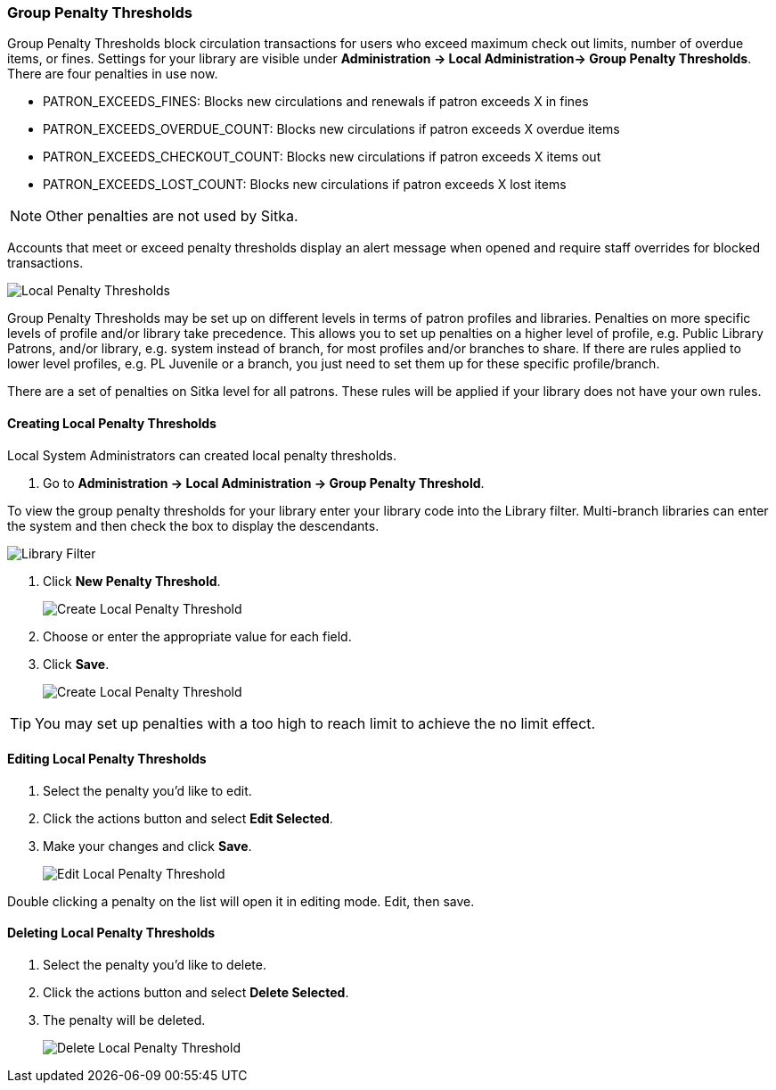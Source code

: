 Group Penalty Thresholds
~~~~~~~~~~~~~~~~~~~~~~~~
anchor:group-penalty-threshold[Group Penalty Thresholds]


(((location administration, Circulation limit)))

Group Penalty Thresholds block circulation transactions for users who exceed maximum check out limits, number of overdue items, or fines. Settings for your library are visible under *Administration -> Local Administration-> Group Penalty Thresholds*. There are four penalties in use now.


* PATRON_EXCEEDS_FINES:	Blocks new circulations and renewals if patron exceeds X in fines
* PATRON_EXCEEDS_OVERDUE_COUNT:	Blocks new circulations if patron exceeds X overdue items
* PATRON_EXCEEDS_CHECKOUT_COUNT: Blocks new circulations if patron exceeds X items out
* PATRON_EXCEEDS_LOST_COUNT: Blocks new circulations if patron exceeds X lost items

NOTE: Other penalties are not used by Sitka.

Accounts that meet or exceed penalty thresholds display an alert message when opened and require staff overrides for blocked transactions.

image:images/admin/group-penalty-1.png[scaledwidth="75%",alt="Local Penalty Thresholds"]

Group Penalty Thresholds may be set up on different levels in terms of patron profiles and libraries. Penalties on more specific levels of profile and/or library take precedence. This allows you to set up penalties on a higher level of profile, e.g. Public Library Patrons, and/or library, e.g. system instead of branch, for most profiles and/or branches to share. If there are rules applied to lower level profiles, e.g. PL Juvenile or a branch, you just need to set them up for these specific profile/branch.

There are a set of penalties on Sitka level for all patrons. These rules will be applied if your library does not have your own rules.

Creating Local Penalty Thresholds
^^^^^^^^^^^^^^^^^^^^^^^^^^^^^^^^^

Local System Administrators can created local penalty thresholds. 

. Go to *Administration -> Local Administration -> Group Penalty Threshold*. 

To view the group penalty thresholds for your library enter your library code into the Library filter.
Multi-branch libraries can enter the system and then check the box to display the descendants.

image::images/admin/library-filter-1.png[Library Filter]

. Click *New Penalty Threshold*. 
+
image:images/admin/group-penalty-2.png[scaledwidth="75%",alt="Create Local Penalty Threshold"]
+
. Choose or enter the appropriate value for each field. 
. Click *Save*.
+
image:images/admin/group-penalty-3.png[scaledwidth="75%",alt="Create Local Penalty Threshold"]

TIP: You may set up penalties with a too high to reach limit to achieve the no limit effect.

Editing Local Penalty Thresholds
^^^^^^^^^^^^^^^^^^^^^^^^^^^^^^^^

. Select the penalty you'd like to edit.
. Click the actions button and select *Edit Selected*.
. Make your changes and click *Save*.
+
image::images/admin/group-penalty-4.png[scaledwidth="75%",alt="Edit Local Penalty Threshold"]

Double clicking a penalty on the list will open it in editing mode. Edit, then save.

Deleting Local Penalty Thresholds
^^^^^^^^^^^^^^^^^^^^^^^^^^^^^^^^^

. Select the penalty you'd like to delete.
. Click the actions button and select *Delete Selected*.
. The penalty will be deleted.
+
image::images/admin/group-penalty-5.png[scaledwidth="75%",alt="Delete Local Penalty Threshold"]


